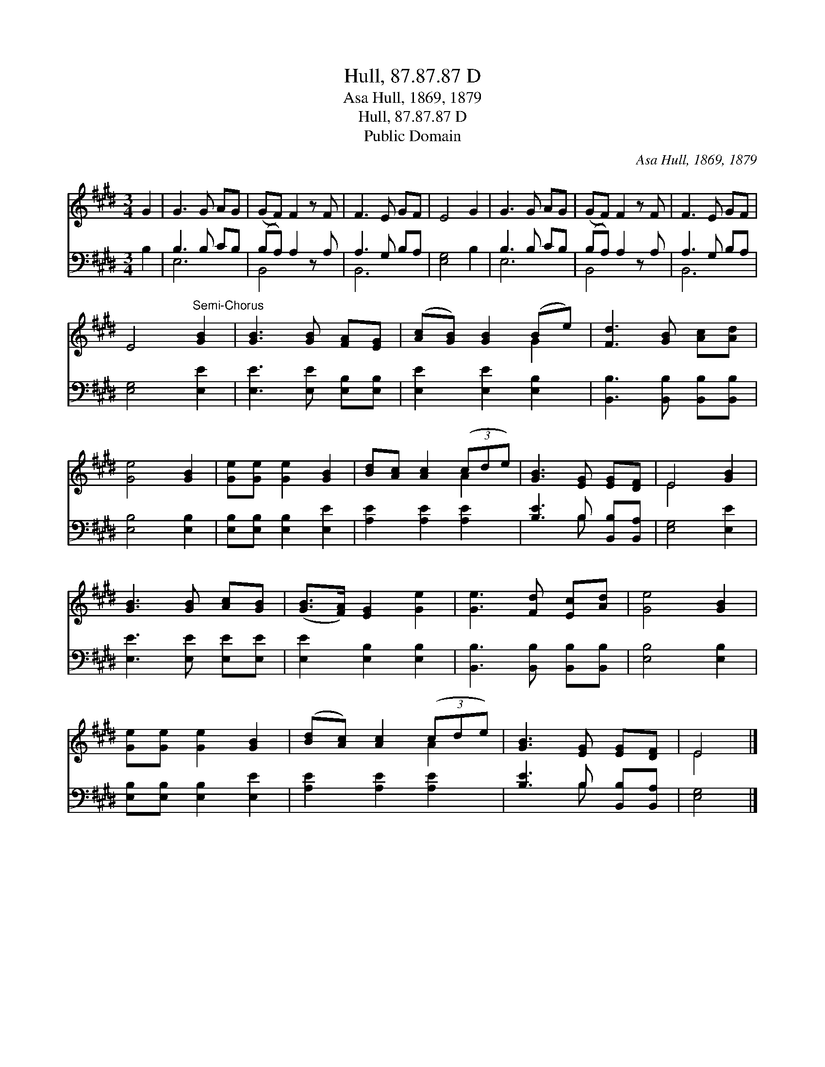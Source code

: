 X:1
T:Hull, 87.87.87 D
T:Asa Hull, 1869, 1879
T:Hull, 87.87.87 D
T:Public Domain
C:Asa Hull, 1869, 1879
Z:Public Domain
%%score ( 1 2 ) ( 3 4 )
L:1/8
M:3/4
K:E
V:1 treble 
V:2 treble 
V:3 bass 
V:4 bass 
V:1
 G2 | G3 G AG | (GF) F2 z F | F3 E GF | E4 G2 | G3 G AG | (GF) F2 z F | F3 E GF | %8
 E4"^Semi-Chorus" [GB]2 | [GB]3 [GB] [FA][EG] | ([Ac][GB]) [GB]2 (Be) | [Fd]3 [GB] [Ac][Ad] | %12
 [Ge]4 [GB]2 | [Ge][Ge] [Ge]2 [GB]2 | [Bd][Ac] [Ac]2 (3(cde) | [GB]3 [EG] [EG][DF] | E4 [GB]2 | %17
 [GB]3 [GB] [Ac][GB] | ([GB]>[FA]) [EG]2 [Ge]2 | [Ge]3 [Fd] [Ec][Ad] | [Ge]4 [GB]2 | %21
 [Ge][Ge] [Ge]2 [GB]2 | ([Bd][Ac]) [Ac]2 (3(cde) | [GB]3 [EG] [EG][DF] | E4 |] %25
V:2
 x2 | x6 | x6 | x6 | x6 | x6 | x6 | x6 | x6 | x6 | x4 G2 | x6 | x6 | x6 | x4 A2 | x6 | E4 x2 | x6 | %18
 x6 | x6 | x6 | x6 | x4 A2 | x6 | E4 |] %25
V:3
 B,2 | B,3 B, CB, | (B,A,) A,2 z A, | A,3 G, B,A, | [E,G,]4 B,2 | B,3 B, CB, | (B,A,) A,2 z A, | %7
 A,3 G, B,A, | [E,G,]4 [E,E]2 | [E,E]3 [E,E] [E,B,][E,B,] | [E,E]2 [E,E]2 [E,B,]2 | %11
 [B,,B,]3 [B,,B,] [B,,B,][B,,B,] | [E,B,]4 [E,B,]2 | [E,B,][E,B,] [E,B,]2 [E,E]2 | %14
 [A,E]2 [A,E]2 [A,E]2 | [B,E]3 B, [B,,B,][B,,A,] | [E,G,]4 [E,E]2 | [E,E]3 [E,E] [E,E][E,E] | %18
 [E,E]2 [E,B,]2 [E,B,]2 | [B,,B,]3 [B,,B,] [B,,B,][B,,B,] | [E,B,]4 [E,B,]2 | %21
 [E,B,][E,B,] [E,B,]2 [E,E]2 | [A,E]2 [A,E]2 [A,E]2 | [B,E]3 B, [B,,B,][B,,A,] | [E,G,]4 |] %25
V:4
 x2 | E,6 | B,,4 x2 | B,,6 | x6 | E,6 | B,,4 x2 | B,,6 | x6 | x6 | x6 | x6 | x6 | x6 | x6 | %15
 x3 B, x2 | x6 | x6 | x6 | x6 | x6 | x6 | x6 | x3 B, x2 | x4 |] %25


